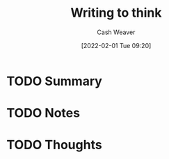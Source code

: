 :PROPERTIES:
:ID:       bfc1e54d-2c91-4514-ad99-54e6494268bb
:DIR:      /usr/local/google/home/cashweaver/proj/roam/attachments/bfc1e54d-2c91-4514-ad99-54e6494268bb
:ROAM_REFS: https://www.lesswrong.com/posts/SKQmvZMTY6zQf3Ktc/writing-to-think
:END:
#+TITLE: Writing to think
#+STARTUP: overview
#+AUTHOR: Cash Weaver
#+DATE: [2022-02-01 Tue 09:20]
#+HUGO_AUTO_SET_LASTMOD: t
#+HUGO_DRAFT: t
* TODO Summary
* TODO Notes
* TODO Thoughts